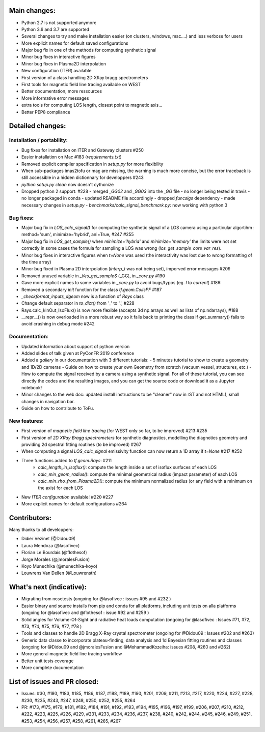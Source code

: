 Main changes:
==========

- Python 2.7 is not supported anymore
- Python 3.6 and 3.7 are supported
- Several changes to try and make installation easier (on clusters, windows, mac....) and less verbose for users
- More explicit names for default saved configurations
- Major bug fix in one of the methods for computing synthetic signal
- Minor bug fixes in interactive figures
- Minor bug fixes in Plasma2D interpolation
- New configuration (ITER) available
- First version of a class handling 2D XRay bragg spectrometers
- First tools for magnetic field line tracing available on WEST
- Better documentation, more ressources
- More informative error messages
- extra tools for computing LOS length, closest point to magnetic axis...
- Better PEP8 compliance


Detailed changes:
============

Installation / portability:
---------------------------
- Bug fixes for installation on ITER and Gateway clusters #250
- Easier installation on Mac #183 (`requirements.txt`)
- Removed explicit compiler specification in `setup.py` for more flexibility
- When sub-packages imas2tofu or mag are missing, the warning is much more concise, but the error traceback is still accessible in a hidden dictionnary for developpers #243
- `python setup.py clean` now doesn't cythonize
- Dropped python 2 support: #228
  - merged `_GG02` and `_GG03` into the `_GG` file
  - no longer being tested in travis
  - no longer packaged in conda
  - updated README file accordingly
  - dropped `funcsigs` dependency
  - made necessary changes in `setup.py`
  - `benchmarks/calc_signal_benchmark.py`: now working with python 3

Bug fixes:
-----------
- Major bug fix in `LOS_calc_signal()` for computing the synthetic signal of a LOS camera using a particular algortihm : method='sum', minimize='hybrid', ani=True,  #247 #255
- Major bug fix in `LOS_get_sample()` when `minimize='hybrid'` and `minimize='memory'` the limits were not set correctly
  in some cases the formula for sampling a LOS was wrong (`los_get_sample_core_var_res`).
- Minor bug fixes in interactive figures when `t=None` was used (the interactivity was lost due to wrong formatting of the time array)
- Minor bug fixed in Plasma 2D interpolation (`interp_t` was not being set), imporved error messages #209
- Removed unused variable in `_Ves_get_sampleS` (_GG), in `_core.py` #190
- Gave more explicit names to some variables in `_core.py` to avoid bugs/typos (eg. `I` to `current`) #186
- Removed a secondary `init` function for the class `tf.geom.CoilsPF` #187
- `_checkformat_inputs_dgeom` now is a function of `Rays` class
- Change default separator in `to_dict()` from '_' to '.', #228
- Rays.calc_kInOut_IsoFlux() is now more flexible (accepts 3d np.arrays as well as lists of np.ndarrays), #188
- __repr__() is now overloaded in a more robust way so it falls back to printing the class if get_summary() fails to avoid crashing in debug mode #242

Documentation:
--------------
- Updated information about support of python version
- Added slides of talk given at PyConFR 2019 conference
- Added a `gallery` in our documentation with 3 different tutorials:
  - 5 minutes tutorial to show to create a geometry and 1D/2D cameras
  - Guide on how to create your own Geometry from scratch (vacuum vessel, structures, etc.)
  - How to compute the signal received by a camera using a synthetic signal.
  For all of these tutorial, you can see directly the codes and the
  resulting images, and you can get the source code or download it as a
  Jupyter notebook!
- Minor changes to the web doc: updated install instructions to be "cleaner"
  now in rST and not HTML), small changes in navigation bar.
- Guide on how to contribute to ToFu.

New features:
---------------
- First version of `magnetic field line tracing` (for WEST only so far, to be improved) #213 #235
- First version of `2D XRay Bragg spectrometers` for synthetic diagnostics, modelling the diagnotics geometry and providing 2d spectral fitting routines (to be improved) #267
- When computing a signal `LOS_calc_signal` emissivity function can now return
  a 1D array if `t=None` #217 #252
- Three functions added to `tf.geom.Rays`: #211
	- `calc_length_in_isoflux()`: compute the length inside a set of isoflux surfaces of each LOS
	- `calc_min_geom_radius()`: compute the minimal geometrical radius (impact parameter) of each LOS
	- `calc_min_rho_from_Plasma2D()`: compute the minimum normalized radius (or any field with a minimum on the axis) for each LOS
- New `ITER configuration` available! #220 #227
- More explicit names for default configurations #264

Contributors:
=============

Many thanks to all developpers:

- Didier Vezinet (@Didou09)
- Laura Mendoza (@lasofivec)
- Florian Le Bourdais (@flothesof)
- Jorge Morales (@jmoralesFusion)
- Koyo Munechika (@munechika-koyo)
- Louwrens Van Dellen (@Louwrensth)


What's next (indicative):
=========================
- Migrating from nosetests (ongoing for @lasofivec : issues #95 and #232 )
- Easier binary and source installs from pip and conda for all platforms, including unit tests on alla platforms (ongoing for @lasofivec and @flothesof : issue #92 and #259 )
- Solid angles for Volume-Of-Sight and radiative heat loads computation (ongoing for @lasofivec : Issues #71, #72, #73, #74, #75, #76, #77, #78 )
- Tools and classes to handle 2D Bragg X-Ray crystal spectrometer (ongoing for @Didou09 : Issues #202 and #263)
- Generic data classe to incorporate plateau-finding, data analysis and 1d Bayesian fitting routines and classes (ongoing for @Didou09 and @jmoralesFusion and @MohammadKozeiha: issues #208, #260 and #262)
- More general magnetic field line tracing workflow
- Better unit tests coverage
- More complete documentation


List of issues and PR closed:
=============================
- Issues: #30, #180, #183, #185, #186, #187, #188, #189, #190, #201, #209, #211, #213, #217, #220, #224, #227, #228, #230, #235, #243, #247, #248, #250, #252, #255, #264
- PR: #173, #175, #179, #181, #182, #184, #191, #192, #193, #194, #195, #196, #197, #199, #206, #207, #210, #212, #222, #223, #225, #226, #229, #231, #233, #234, #236, #237, #238, #240, #242, #244, #245, #246, #249, #251, #253, #254, #256, #257, #258,
  #261, #265, #267
